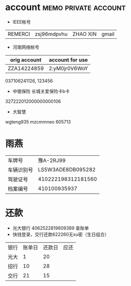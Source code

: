 #+LINK_HOME: [[./notes.org][note]]

* account 					       :memo:private:account:
  
 - IEEE帐号

| REMERCI | zsj96mdpvhu | ZHAO XIN | gmail |

 - 河南网络帐号

| orig account | account for use |
|--------------+-----------------|
| ZZA14224859  | 2:yM0jr0V6WoY   |
  
037106241126, 123456

 - 中银保险 长城关爱保险卡b卡
327222012000000000106

 - 大智慧
wgteng935
mzcmmneo
605713

* 雨燕
| 车牌号     |          豫A-2RJ99 |
| 车辆识别号 |  LS5W3ADE8DB095282 |
| 驾驶证号   | 410222198312181560 |
| 档案编号   |       410100935937 |

* 还款
    :PROPERTIES:
    :ARCHIVE_TIME: 2011-08-05 五 07:39
    :END:
  - 光大银行 4062522819609389 查账单
  - 快钱登录，交行还款622260无xu密（生日组合）

| 银行 | 账单日 | 还款日 | 应还 |
| 光大 |      1 |     20 |      |
| 招行 |     10 |     28 |      |
| 交行 |     21 |     15 |      |

